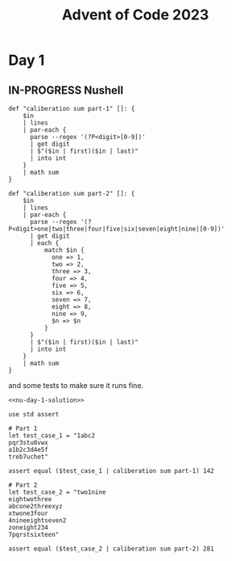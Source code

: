 #+title: Advent of Code 2023
* Day 1
** IN-PROGRESS Nushell
#+begin_src nushell :noweb-ref nu-day-1-solution :results none
  def "caliberation sum part-1" []: {
      $in
      | lines
      | par-each {
        parse --regex '(?P<digit>[0-9])'
        | get digit
        | $"($in | first)($in | last)"
        | into int
      }
      | math sum
  }

  def "caliberation sum part-2" []: {
      $in
      | lines
      | par-each {
        parse --regex '(?P<digit>one|two|three|four|five|six|seven|eight|nine|[0-9])'
        | get digit
        | each {
            match $in {
              one => 1,
              two => 2,
              three => 3,
              four => 4,
              five => 5,
              six => 6,
              seven => 7,
              eight => 8,
              nine => 9,
              $n => $n
            }
        }
        | $"($in | first)($in | last)"
        | into int
      }
      | math sum
  }
#+end_src

and some tests to make sure it runs fine.
#+begin_src nushell :noweb yes
  <<nu-day-1-solution>>

  use std assert

  # Part 1
  let test_case_1 = "1abc2
  pqr3stu8vwx
  a1b2c3d4e5f
  treb7uchet"

  assert equal ($test_case_1 | caliberation sum part-1) 142

  # Part 2
  let test_case_2 = "two1nine
  eightwothree
  abcone2threexyz
  xtwone3four
  4nineeightseven2
  zoneight234
  7pqrstsixteen"

  assert equal ($test_case_2 | caliberation sum part-2) 281
#+end_src

#+RESULTS:
